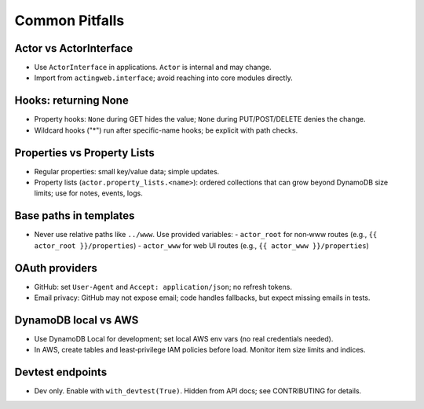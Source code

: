 ===============
Common Pitfalls
===============

Actor vs ActorInterface
-----------------------
- Use ``ActorInterface`` in applications. ``Actor`` is internal and may change.
- Import from ``actingweb.interface``; avoid reaching into core modules directly.

Hooks: returning None
---------------------
- Property hooks: ``None`` during GET hides the value; ``None`` during PUT/POST/DELETE denies the change.
- Wildcard hooks ("*") run after specific-name hooks; be explicit with path checks.

Properties vs Property Lists
----------------------------
- Regular properties: small key/value data; simple updates.
- Property lists (``actor.property_lists.<name>``): ordered collections that can grow beyond DynamoDB size limits; use for notes, events, logs.

Base paths in templates
-----------------------
- Never use relative paths like ``../www``. Use provided variables:
  - ``actor_root`` for non‑www routes (e.g., ``{{ actor_root }}/properties``)
  - ``actor_www`` for web UI routes (e.g., ``{{ actor_www }}/properties``)

OAuth providers
---------------
- GitHub: set ``User-Agent`` and ``Accept: application/json``; no refresh tokens.
- Email privacy: GitHub may not expose email; code handles fallbacks, but expect missing emails in tests.

DynamoDB local vs AWS
---------------------
- Use DynamoDB Local for development; set local AWS env vars (no real credentials needed).
- In AWS, create tables and least‑privilege IAM policies before load. Monitor item size limits and indices.

Devtest endpoints
-----------------
- Dev only. Enable with ``with_devtest(True)``. Hidden from API docs; see CONTRIBUTING for details.

